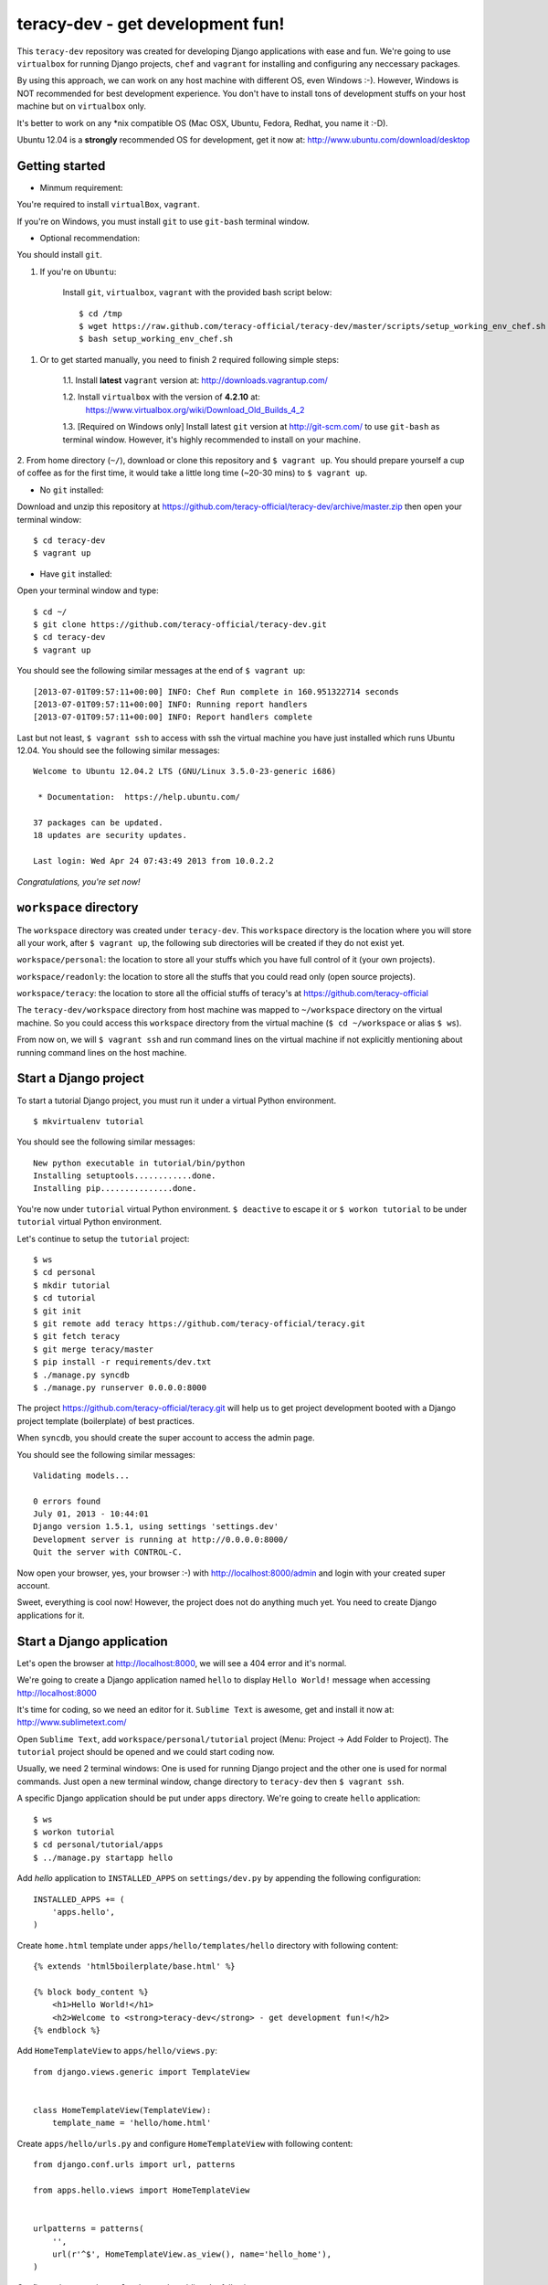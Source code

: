 =================================
teracy-dev - get development fun!
=================================

This ``teracy-dev`` repository was created for developing Django applications with ease and fun.
We're going to use ``virtualbox`` for running Django projects, ``chef`` and ``vagrant`` for
installing and configuring any neccessary packages.

By using this approach, we can work on any host machine with different OS, even Windows :-).
However, Windows is NOT recommended for best development experience. You don't have to install tons
of development stuffs on your host machine but on ``virtualbox`` only.

It's better to work on any *nix compatible OS (Mac OSX, Ubuntu, Fedora, Redhat, you name it :-D).


Ubuntu 12.04 is a **strongly** recommended OS for development, get it now at:
http://www.ubuntu.com/download/desktop


Getting started
---------------

- Minmum requirement:

You're required to install ``virtualBox``, ``vagrant``.

If you're on Windows, you must install ``git`` to use ``git-bash`` terminal window.

- Optional recommendation:

You should install ``git``.


1. If you're on ``Ubuntu``:

    Install ``git``, ``virtualbox``, ``vagrant`` with the provided bash script below:
    ::
        $ cd /tmp
        $ wget https://raw.github.com/teracy-official/teracy-dev/master/scripts/setup_working_env_chef.sh
        $ bash setup_working_env_chef.sh


1. Or to get started manually, you need to finish 2 required following simple steps:

    1.1. Install **latest** ``vagrant`` version at: http://downloads.vagrantup.com/

    1.2. Install ``virtualbox`` with the version of **4.2.10** at:
         https://www.virtualbox.org/wiki/Download_Old_Builds_4_2

    1.3. [Required on Windows only] Install latest ``git`` version at http://git-scm.com/ to use
    ``git-bash`` as terminal window. However, it's highly recommended to install on your machine.

2. From home directory (``~/``), download or clone this repository and ``$ vagrant up``. You should
prepare yourself a cup of coffee as for the first time, it would take a little long time 
(~20-30 mins) to ``$ vagrant up``. 

- No ``git`` installed: 
Download and unzip this repository at https://github.com/teracy-official/teracy-dev/archive/master.zip
then open your terminal window:
::
    $ cd teracy-dev
    $ vagrant up

- Have ``git`` installed: 
Open your terminal window and type:
::
    $ cd ~/
    $ git clone https://github.com/teracy-official/teracy-dev.git
    $ cd teracy-dev
    $ vagrant up

You should see the following similar messages at the end of ``$ vagrant up``:
::
    [2013-07-01T09:57:11+00:00] INFO: Chef Run complete in 160.951322714 seconds
    [2013-07-01T09:57:11+00:00] INFO: Running report handlers
    [2013-07-01T09:57:11+00:00] INFO: Report handlers complete

Last but not least, ``$ vagrant ssh`` to access with ssh the virtual machine you have just
installed which runs Ubuntu 12.04. You should see the following similar messages:
:: 
    Welcome to Ubuntu 12.04.2 LTS (GNU/Linux 3.5.0-23-generic i686)

     * Documentation:  https://help.ubuntu.com/

    37 packages can be updated.
    18 updates are security updates.

    Last login: Wed Apr 24 07:43:49 2013 from 10.0.2.2

*Congratulations, you're set now!*
    

``workspace`` directory
-----------------------

The ``workspace`` directory was created under ``teracy-dev``. This ``workspace`` directory is the
location where you will store all your work, after ``$ vagrant up``, the following sub directories
will be created if they do not exist yet.

``workspace/personal``: the location to store all your stuffs which you have full control of it
(your own projects).

``workspace/readonly``: the location to store all the stuffs that you could read only (open source
projects).

``workspace/teracy``: the location to store all the official stuffs of teracy's at
https://github.com/teracy-official

The ``teracy-dev/workspace`` directory from host machine was mapped to ``~/workspace`` directory
on the virtual machine. So you could access this ``workspace`` directory from the virtual machine
(``$ cd ~/workspace`` or alias ``$ ws``).

From now on, we will ``$ vagrant ssh`` and run command lines on the virtual machine if not
explicitly mentioning about running command lines on the host machine.

Start a Django project
----------------------

To start a tutorial Django project, you must run it under a virtual Python environment.
::
    $ mkvirtualenv tutorial

You should see the following similar messages:
::
    New python executable in tutorial/bin/python
    Installing setuptools............done.
    Installing pip...............done.

You're now under ``tutorial`` virtual Python environment. ``$ deactive`` to escape it or
``$ workon tutorial`` to be under ``tutorial`` virtual Python environment.
 
Let's continue to setup the ``tutorial`` project:
::
    $ ws
    $ cd personal
    $ mkdir tutorial
    $ cd tutorial
    $ git init
    $ git remote add teracy https://github.com/teracy-official/teracy.git
    $ git fetch teracy
    $ git merge teracy/master 
    $ pip install -r requirements/dev.txt
    $ ./manage.py syncdb
    $ ./manage.py runserver 0.0.0.0:8000

The project https://github.com/teracy-official/teracy.git will help us to get project development
booted with a Django project template (boilerplate) of best practices.

When ``syncdb``, you should create the super account to access the admin page.

You should see the following similar messages:
::
    Validating models...

    0 errors found
    July 01, 2013 - 10:44:01
    Django version 1.5.1, using settings 'settings.dev'
    Development server is running at http://0.0.0.0:8000/
    Quit the server with CONTROL-C.
    
Now open your browser, yes, your browser :-) with http://localhost:8000/admin and login with your
created super account.

Sweet, everything is cool now! However, the project does not do anything much yet. You need to
create Django applications for it.

Start a Django application
--------------------------

Let's open the browser at http://localhost:8000, we will see a 404 error and it's normal.

We're going to create a Django application named ``hello`` to display ``Hello World!`` message when
accessing http://localhost:8000 

It's time for coding, so we need an editor for it. ``Sublime Text`` is awesome, get and install it
now at: http://www.sublimetext.com/

Open ``Sublime Text``, add ``workspace/personal/tutorial`` project (Menu: Project -> Add Folder to
Project). The ``tutorial`` project should be opened and we could start coding now.

Usually, we need 2 terminal windows: One is used for running Django project and the other one is
used for normal commands. Just open a new terminal window, change directory to ``teracy-dev`` then
``$ vagrant ssh``.

A specific Django application should be put under ``apps`` directory. We're going to create
``hello`` application:
::
    $ ws
    $ workon tutorial
    $ cd personal/tutorial/apps
    $ ../manage.py startapp hello

Add `hello` application to ``INSTALLED_APPS`` on ``settings/dev.py`` by appending the following
configuration:
::
    INSTALLED_APPS += (
        'apps.hello',
    ) 

Create ``home.html`` template under ``apps/hello/templates/hello`` directory with following
content:
::
    {% extends 'html5boilerplate/base.html' %}

    {% block body_content %}
        <h1>Hello World!</h1>
        <h2>Welcome to <strong>teracy-dev</strong> - get development fun!</h2>
    {% endblock %}

Add ``HomeTemplateView`` to ``apps/hello/views.py``:
::
    from django.views.generic import TemplateView


    class HomeTemplateView(TemplateView):
        template_name = 'hello/home.html'

Create ``apps/hello/urls.py`` and configure ``HomeTemplateView`` with following content:
::
    from django.conf.urls import url, patterns

    from apps.hello.views import HomeTemplateView


    urlpatterns = patterns(
        '',
        url(r'^$', HomeTemplateView.as_view(), name='hello_home'),
    )

Configure the root url on ``urls/dev.py`` by adding the following content:
::
    urlpatterns += (
        url(r'', include('apps.hello.urls')),
    )  

During development, the server could be stopped by some errors and it's normal. If your coding
skill is good enough (j/k :P), the server should be still running. If not, 
``$ ./manage.py runserver 0.0.0.0:8000`` again, the server should be started without any error.

Now, open your browser at http://localhost:8000 and you should see ``Hello World!`` page instead
of the 404 error page.


Congratulations, you've just created a Django application and make it work even though it does
nothing other than "Hello World!" page. You should now learn Django by developing many more
applications for this ``tutorial`` project by adapting Django tutorials at
https://docs.djangoproject.com/en/1.5/.


Learn more
----------

- Teracy's projects

    + https://github.com/teracy-official/teracy

    + https://github.com/teracy-official/teracy-html5boilerplate


- Vagrant

    + http://www.vagrantup.com/

- Sublime Text
    
    + http://www.sublimetext.com/

- Django

    + https://docs.djangoproject.com/en/1.5/

    + http://www.djangobook.com/en/2.0/index.html

    + http://www.deploydjango.com/

    + ``pip``: http://www.pip-installer.org/en/latest/

    + ``virtualenv``: http://www.virtualenv.org/en/latest/

    + ``virtualenvwrapper``: http://virtualenvwrapper.readthedocs.org/en/latest/


- Python
    
    + http://python.org/doc/

    + http://www.diveintopython.net/

    + http://learnpythonthehardway.org/book/

- Git
    
    + http://git-scm.com/book

- Vim
    
    + http://www.openvim.com/tutorial.html

    + https://www.shortcutfoo.com/app/tutorial/vim

- Linux 
    
    + http://www.quora.com/Linux/What-are-the-good-online-resources-for-a-linux-newbie

    + http://www.quora.com/Linux/What-are-some-time-saving-tips-that-every-Linux-user-should-know

    + http://kernelnewbies.org/


ssh keys
--------

You could use your existing ssh keys or let the virtual machine create new ssh keys for you so that
the virtual machine could get access to ssh servers.

1. Enable ssh on ``Vagrantfile``: replace ``"ssh" => false`` by ``"ssh" => true``.

2. Use or update existing ssh keys: copy ssh keys into ``cookbooks/teracy-dev/files/default``.
These ssh keys will be copied into ``~/.ssh`` directory of the virtual machine whenver you reload
or provision it.

NOTE: You need keep the default name ``id_rsa*`` and add this new ``id_rsa.pub`` to ssh servers.
Add public key to your github accounts, bitbucket accounts, etc.

3. After enabling ssh usage and there is no ``id_rsa`` and ``id_rsa.pub`` on
``cookbooks/teracy-dev/files/default``, after the first ``$ vagrant ssh``, you will be prompted to
create new ssh keys.


Virtual machine's installed and configured packages by ``vagrant`` with ``chef-solo`` provision
------------------------------------------------------------------------------------------------

The base box is provided by https://opscode-vm-bento.s3.amazonaws.com/vagrant/opscode_ubuntu-12.04-i386_chef-11.4.4.box 
and additional packages installed are:

- ``apt``.

- ``vim``.

- ``git``.

- ``Python`` with ``pip``, ``virtualenv`` and ``virtualenvwrapper``.

You could see it clearly on ``Vagrantfile`` with the following similar content:
::
      # Enable provisioning with chef solo, specifying a cookbooks path, roles
      # path, and data_bags path (all relative to this Vagrantfile), and adding
      # some recipes and/or roles.
      #
      config.vm.provision :chef_solo do |chef|
        chef.cookbooks_path = "cookbooks"
        chef.roles_path = "roles"
        chef.data_bags_path = "data_bags"

        chef.add_recipe "apt" #required for installing vim (?!)
        chef.add_recipe "vim"
        chef.add_recipe "python"
        chef.add_recipe "git"
        chef.add_recipe "teracy-dev"
      #   chef.add_recipe "mysql"
      #   chef.add_role "web"
      #
      #   # You may also specify custom JSON attributes:
      #   chef.json = { :mysql_password => "foo" }
      end

For more information about ``chef``, see it at http://www.opscode.com/chef/.

Problems, want to help each other?
----------------------------------

During the development and learning, you're welcome to join us with discussions at
https://groups.google.com/forum/#!forum/teracy

Frequently asked questions
--------------------------

